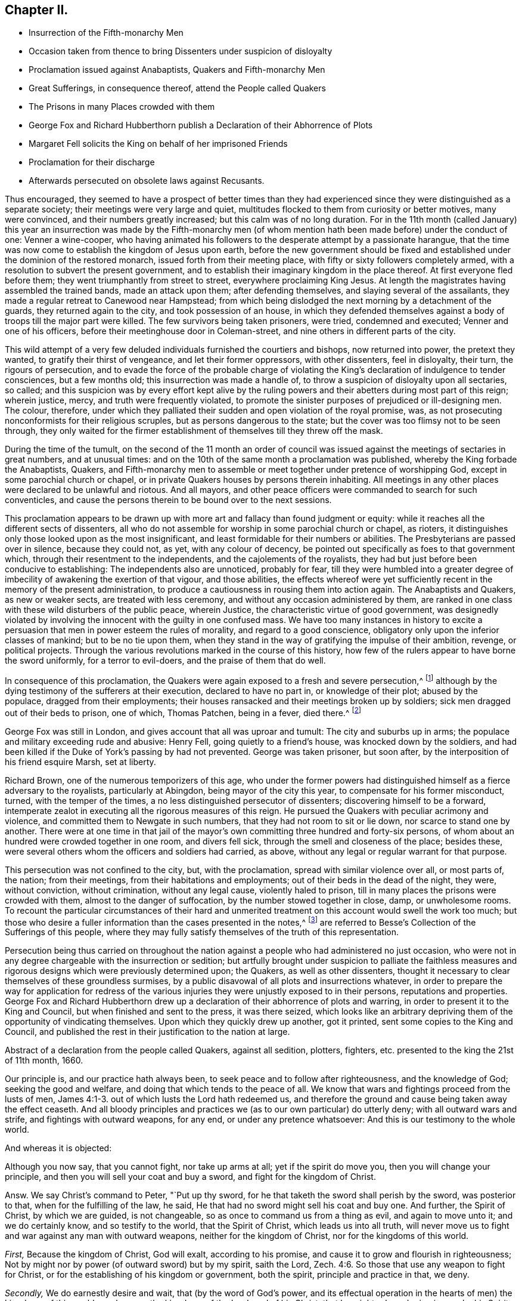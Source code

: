 == Chapter II.

[.chapter-synopsis]
* Insurrection of the Fifth-monarchy Men
* Occasion taken from thence to bring Dissenters under suspicion of disloyalty
* Proclamation issued against Anabaptists, Quakers and Fifth-monarchy Men
* Great Sufferings, in consequence thereof, attend the People called Quakers
* The Prisons in many Places crowded with them
* George Fox and Richard Hubberthorn publish a Declaration of their Abhorrence of Plots
* Margaret Fell solicits the King on behalf of her imprisoned Friends
* Proclamation for their discharge
* Afterwards persecuted on obsolete laws against Recusants.

Thus encouraged,
they seemed to have a prospect of better times than they had experienced
since they were distinguished as a separate society;
their meetings were very large and quiet,
multitudes flocked to them from curiosity or better motives, many were convinced,
and their numbers greatly increased; but this calm was of no long duration.
For in the 11th month (called January) this year an insurrection
was made by the Fifth-monarchy men (of whom mention
hath been made before) under the conduct of one:
Venner a wine-cooper,
who having animated his followers to the desperate attempt by a passionate harangue,
that the time was now come to establish the kingdom of Jesus upon earth,
before the new government should be fixed and established
under the dominion of the restored monarch,
issued forth from their meeting place, with fifty or sixty followers completely armed,
with a resolution to subvert the present government,
and to establish their imaginary kingdom in the place thereof.
At first everyone fled before them; they went triumphantly from street to street,
everywhere proclaiming King Jesus.
At length the magistrates having assembled the trained bands, made an attack upon them;
after defending themselves, and slaying several of the assailants,
they made a regular retreat to Canewood near Hampstead;
from which being dislodged the next morning by a detachment of the guards,
they returned again to the city, and took possession of an house,
in which they defended themselves against a body
of troops till the major part were killed.
The few survivors being taken prisoners, were tried, condemned and executed;
Venner and one of his officers, before their meetinghouse door in Coleman-street,
and nine others in different parts of the city.

This wild attempt of a very few deluded individuals furnished the courtiers and bishops,
now returned into power, the pretext they wanted, to gratify their thirst of vengeance,
and let their former oppressors, with other dissenters, feel in disloyalty, their turn,
the rigours of persecution,
and to evade the force of the probable charge of violating
the King`'s declaration of indulgence to tender consciences,
but a few months old; this insurrection was made a handle of,
to throw a suspicion of disloyalty upon all sectaries, so called;
and this suspicion was by every effort kept alive by the ruling
powers and their abetters during most part of this reign;
wherein justice, mercy, and truth were frequently violated,
to promote the sinister purposes of prejudiced or ill-designing men.
The colour, therefore,
under which they palliated their sudden and open violation of the royal promise, was,
as not prosecuting nonconformists for their religious scruples,
but as persons dangerous to the state;
but the cover was too flimsy not to be seen through,
they only waited for the firmer establishment of
themselves till they threw off the mask.

During the time of the tumult,
on the second of the 11 month an order of council was issued
against the meetings of sectaries in great numbers,
and at unusual times: and on the 10th of the same month a proclamation was published,
whereby the King forbade the Anabaptists, Quakers,
and Fifth-monarchy men to assemble or meet together under pretence of worshipping God,
except in some parochial church or chapel,
or in private Quakers houses by persons therein inhabiting.
All meetings in any other places were declared to be unlawful and riotous.
And all mayors, and other peace officers were commanded to search for such conventicles,
and cause the persons therein to be bound over to the next sessions.

This proclamation appears to be drawn up with more
art and fallacy than found judgment or equity:
while it reaches all the different sects of dissenters,
all who do not assemble for worship in some parochial church or chapel, as rioters,
it distinguishes only those looked upon as the most insignificant,
and least formidable for their numbers or abilities.
The Presbyterians are passed over in silence, because they could not, as yet,
with any colour of decency, be pointed out specifically as foes to that government which,
through their resentment to the independents, and the cajolements of the royalists,
they had but just before been conducive to establishing:
The independents also are unnoticed, probably for fear,
till they were humbled into a greater degree of imbecility
of awakening the exertion of that vigour,
and those abilities,
the effects whereof were yet sufficiently recent in the memory of the present administration,
to produce a cautiousness in rousing them into action again.
The Anabaptists and Quakers, as new or weaker sects, are treated with less ceremony,
and without any occasion administered by them,
are ranked in one class with these wild disturbers of the public peace, wherein Justice,
the characteristic virtue of good government,
was designedly violated by involving the innocent with the guilty in one confused mass.
We have too many instances in history to excite a persuasion
that men in power esteem the rules of morality,
and regard to a good conscience, obligatory only upon the inferior classes of mankind;
but to be no tie upon them,
when they stand in the way of gratifying the impulse of their ambition, revenge,
or political projects.
Through the various revolutions marked in the course of this history,
how few of the rulers appear to have borne the sword uniformly,
for a terror to evil-doers, and the praise of them that do well.

In consequence of this proclamation,
the Quakers were again exposed to a fresh and severe persecution,^
footnote:[The most irreligious and profane sort of people were animated,
and took occasion against our religious and peaceable meetings,
eagerly to endeavour to suppress them,
being encouraged by the new justices and magistrates then got into commission.
The most vile and profane, as drunkards, swearers, cursers, and most wicked of all sorts,
being lifted up, and exalted in their spirits upon the restoration of the King,
and his accession to the throne,
then were triumphant and insulting against all religious dissenters,
and especially threatening the Quakers and their meetings with ruin, etc.
And seeing what a great flood of wickedness and debauchery was broken forth,
and religion and virtue despised,
we then expected no other than severe and hard treatment from our persecutors,
whose hearts were set in them to endeavour our ruin,
or to root us out of the land.`"--George Whitehead`'s [.book-title]#Journal, Part 2.# p. 242.]
although by the dying testimony of the sufferers at their execution,
declared to have no part in, or knowledge of their plot; abused by the populace,
dragged from their employments;
their houses ransacked and their meetings broken up by soldiers;
sick men dragged out of their beds to prison, one of which, Thomas Patchen,
being in a fever, died there.^
footnote:[Among many others Thomas Patchen, a man of a considerable estate,
was taken when sick, and hurried away twenty-five miles to prison, where he was,
with the rest, put among the felons, who abused him sorely,
and would have stripped him of his clothes, to the endangering of his life,
had he not consented to let them have 3l. 5s. in money, which the jailer awarded them;
notwithstanding which they afterward took from him
two coats worth 2l. 10s. The fatigue of his journey,
and the cruel usage he met with in the jail, so increased his distemper,
that he died there a few days after his confinement.
The felons also rifled the other prisoners, taking from some their money,
from others their clothes and accessories.`"--Besse V.1 p. 690]

George Fox was still in London, and gives account that all was uproar and tumult:
The city and suburbs up in arms; the populace and military exceeding rude and abusive:
Henry Fell, going quietly to a friend`'s house, was knocked down by the soldiers,
and had been killed if the Duke of York`'s passing by had not prevented.
George was taken prisoner, but soon after,
by the interposition of his friend esquire Marsh, set at liberty.

Richard Brown, one of the numerous temporizers of this age,
who under the former powers had distinguished himself as a fierce adversary to the royalists,
particularly at Abingdon, being mayor of the city this year,
to compensate for his former misconduct, turned, with the temper of the times,
a no less distinguished persecutor of dissenters; discovering himself to be a forward,
intemperate zealot in executing all the rigorous measures of this reign.
He pursued the Quakers with peculiar acrimony and violence,
and committed them to Newgate in such numbers, that they had not room to sit or lie down,
nor scarce to stand one by another.
There were at one time in that jail of the mayor`'s
own committing three hundred and forty-six persons,
of whom about an hundred were crowded together in one room, and divers fell sick,
through the smell and closeness of the place; besides these,
were several others whom the officers and soldiers had carried, as above,
without any legal or regular warrant for that purpose.

This persecution was not confined to the city, but, with the proclamation,
spread with similar violence over all, or most parts of, the nation; from their meetings,
from their habitations and employments; out of their beds in the dead of the night,
they were, without conviction, without crimination, without any legal cause,
violently haled to prison, till in many places the prisons were crowded with them,
almost to the danger of suffocation, by the number stowed together in close, damp,
or unwholesome rooms.
To recount the particular circumstances of their hard and unmerited
treatment on this account would swell the work too much;
but those who desire a fuller information than the cases presented in the notes,^
footnote:[On the 31st of the 11th month (January) Roger
Milton was called out of his bed by officers with a warrant,
and kept, together with John Dudge and William Wyatt, under a guard all night,
and conducted next day to Twyford,
whence for refusing to take the oath of allegiance tendered by three justices,
they were committed to prison;
where the cruel treatment they received strongly marks the
virulent temper of the persecutors at this time.
They were thrust into a dungeon among felons to the number of twenty-two,
a place so close,
that the jailer acknowledged he thought it would breed an infection among them:
They would not be suffered to walk in the yard for air, nor their friends to visit them,
nor bring them food and other necessaries: Their ink,
paper and working tools were taken from them;
they were made the subject of the keeper`'s derision,
who bringing some of his companions to see them, scoffingly said,
There was not such another bed in Berkshire.
{footnote-paragraph-split}
Few or no counties escaped this general persecution;
but in consequence of the proclamation the Quakers
(so called) were everywhere taken up in crowds,
violently haled by soldiers or peace officers before the justices,
who generally tendered them the oath of allegiance,
+++[+++which they knew they had a religious scruple against taking+++]+++
and upon their conscientious refusal,
committed them to prison by fifty or sixty at a time.
In Bristol near one hundred and ninety were imprisoned:
Soldiers kept guard at the several prisons night and day,
with orders to admit nobody to them: Their servants were denied access,
what they brought was narrowly searched, and themselves rudely treated:
In Lancaster were two hundred and seventy prisoners,
in Westmoreland one hundred and sixteen,
in West Riding of Yorkshire the number committed
to prison was no less than two hundred and twenty-nine,
for refusing to swear, being taken, many of them, from their religious meetings;
some on the high-ways, others from their houses and lawful employments,
and some out of their beds; One hundred and twenty-six in the North-Riding,
in like manner and for the same cause; mostly for refusing to take the oaths,
and proportionately in other counties.
Whence it is apparent,
that this insurrection was made a handle to effect a preconcerted design,
for their fidelity appears not to have been called in question,
but most or all to be committed for their scrupling to take an oath.
And their treatment in prison was generally as inhuman as their commitment was unjust,
as appears by the following copy of a letter from Leicester jail,
dated the 20th of the 12th month (February), 1660.
{footnote-paragraph-split}
A copy of a letter from Leicester jail,
dated the 20th of the twelfth month,
1660
{footnote-paragraph-split}
Friends,
{footnote-paragraph-split}
It lieth upon us to give
an account of our sufferings we being in number twenty-five,
which are imprisoned because we cannot swear,
we expecting that more will be brought to prison.
We be under the oppression of a cruel jailer,
who refuseth to let us have necessary provision brought to us, and one who is a friend,
which we have employed for that purpose, when she hath made provision ready for us,
and brought it to the door,
the jailer hath several times turned it back with cruel threatening words, saying,
He would break her neck if he took her coming in at the door.
And many of us, being very poor men in the outward,
scarce able to provide for our families when at liberty,
and some of us being fifteen or sixteen miles from our outward beings,
and so unable to buy ourselves provisions at the jailer`'s excessive rates.
Some of us have been imprisoned five weeks: One,
his wife being near the time of her delivery of a child,
his friends desiring but a short time for him to go and speak to his wife,
his brother offering to stay in his room the time, was denied:
Another was brought to prison from his wife,
she being delivered of a child but two days before.
And some of our friends, being brought to prison,
had their coats taken off their backs by the soldiers, and not restored again:
Another friend`'s wife being very weak, and not likely to continue long,
she desiring much to see her husband, who desired, upon security,
so much liberty of the jailer to go and see her, but he denied it;
it lying much upon the friend to go and see his wife in that condition,
he acquainted one of the commissioners with it,
who sent his warrant to the jailer to set the friend at liberty,
and that should be his discharge; but the jailer kept the warrant,
and refused to let him go, except he would pay him a mark fees.
We are forced to hire rooms at excessive rates,
by reason that we cannot have a free prison to hold us so as that we might lie down,
there being so many debtors and felons in it.
Three of the friends imprisoned are Northamptonshire men: One,
whose name is William Vincent,
who had been imprisoned at Northampton near fourteen months,
it being but two weeks after he was put out, but he was brought to prison here,
he being a man in much bodily weakness,
with many running sores upon him and by outward appearance
is not likely to continue long;
his wife also being in the town, and bringing him some warm food,
which she had provided for him, was turned back, and not suffered to bring it to him.
Likewise the jailer denies to let him have a candle at his own charge,
whereby he might dress his sores, it being a dark place,
where he is locked up by day-light; likewise not suffering a few boards,
which were their own, to hold the straw up, but did take them from them.
{footnote-paragraph-split}
Subscribed by Edward Muggleston, Robert Cliffe,
John Evatt, John Swann, John Elliott, William Vincent, Richard Read, William Line,
George Power, George Almon, Thomas Orton, Robert Day, William Smith, Richard Farmer,
Thomas Marshall, Roger Sturgis, Robert Pimm, Thomas Falkner, Robert Bakewell,
William Gregory, William Perkins, William Horton, Peter Hinks, William Tomson,
Samuel Ward
{footnote-paragraph-split}
Many
people were now likewise in Ilchester jail;
the cause and manner of whose commitment is expressed in the following letter,
written by one of them, viz.
{footnote-paragraph-split}
Dear Friend,
{footnote-paragraph-split}
By reason of some rash,
unadvised enterprise of the Monarchy-men in London, which we hear of late hath happened,
which we are altogether unacquainted with,
and clear in our consciences and practices toward God and men,
from the least knowledge of, or hand in,
yet we are made as equally guilty with transgressors,
amongst whom we are numbered and confined in prison,
where we patiently wait until the Lord clear our innocency, and plead our cause.
We are in number already one hundred and forty, and expect more to be daily added,
and the cry of the innocent babes, who are left as it were fatherless,
and of the mournful women, that are deprived of the help of their husbands,
by such a sudden surprisal,
cannot but reach into the most secret corner of the King`'s palace
and pierce the hardest heart that hath any affection to nature:
The Lord plead our cause, and clear our innocency,
and reward them according to their works,
that have brought this distress upon the nation.
I hope the King knows, or will know, that the persecuted people called Quakers,
had no hand in the trespass which occasioned such a proclamation,
whereby and women much abused, beaten, blooded, dragged out of their houses,
and some out of their beds, and others from their ordinary employments,
and haled before magistrates, and so sent to prison, for not going to parish churches,
as they are called; and the oath tendered to them, and for refusing to swear, committed;
and on this account there are lent to the jail, some days thirty, some more,
and some less,
and daily we are in expectation to have friends brought so long
as there can be one found to go under the denomination of a Quaker,
unless there be a stop put to that spirit,
that takes this opportunity to strike at every appearance of truth.
The very worst of men in the prison, that suffer for felony and murder,
rejoicing to see us so persecuted,
and supposing themselves in better condition than men of tender consciences;
and the rude, wild and ranting people in the country,
take occasion to rejoice that they have now the countenance and authority to apprehend,
persecute and imprison the Quakers,
and some not satisfied that we are confined in prison, for blood is thirsted after,
without which some may hardly escape out of this place,
except the Lord restrain the wrath of man.
{footnote-paragraph-split}
Ilchester, the 22nd of the eleventh month, 1661.]
are referred to Besse`'s [.book-title]#Collection of the Sufferings# of this people,
where they may fully satisfy themselves of the truth of this representation.

Persecution being thus carried on throughout the nation
against a people who had administered no just occasion,
who were not in any degree chargeable with the insurrection or sedition;
but artfully brought under suspicion to palliate the faithless measures
and rigorous designs which were previously determined upon;
the Quakers, as well as other dissenters,
thought it necessary to clear themselves of these groundless surmises,
by a public disavowal of all plots and insurrections whatever,
in order to prepare the way for application for redress of the
various injuries they were unjustly exposed to in their persons,
reputations and properties.
George Fox and Richard Hubberthorn drew up a declaration
of their abhorrence of plots and warring,
in order to present it to the King and Council, but when finished and sent to the press,
it was there seized,
which looks like an arbitrary depriving them of the opportunity of vindicating themselves.
Upon which they quickly drew up another, got it printed,
sent some copies to the King and Council,
and published the rest in their justification to the nation at large.

Abstract of a declaration from the people called Quakers, against all sedition, plotters,
fighters, etc. presented to the king the 21st of 11th month, 1660.

[.embedded-content-document.address]
--

Our principle is, and our practice hath always been,
to seek peace and to follow after righteousness, and the knowledge of God;
seeking the good and welfare, and doing that which tends to the peace of all.
We know that wars and fightings proceed from the lusts of men, James 4:1-3.
out of which lusts the Lord hath redeemed us,
and therefore the ground and cause being taken away the effect ceaseth.
And all bloody principles and practices we (as to our own particular) do utterly deny;
with all outward wars and strife, and fightings with outward weapons, for any end,
or under any pretence whatsoever: And this is our testimony to the whole world.

And whereas it is objected:

Although you now say, that you cannot fight, nor take up arms at all;
yet if the spirit do move you, then you will change your principle,
and then you will sell your coat and buy a sword, and fight for the kingdom of Christ.

Answ.
We say Christ`'s command to Peter, "`Put up thy sword,
for he that taketh the sword shall perish by the sword, was posterior to that,
when for the fulfilling of the law, he said,
He that had no sword might sell his coat and buy one.
And further, the Spirit of Christ, by which we are guided, is not changeable,
so as once to command us from a thing as evil, and again to move unto it;
and we do certainly know, and so testify to the world, that the Spirit of Christ,
which leads us into all truth,
will never move us to fight and war against any man with outward weapons,
neither for the kingdom of Christ, nor for the kingdoms of this world.

[.numbered-group]
====

[.numbered]
_First,_ Because the kingdom of Christ, God will exalt, according to his promise,
and cause it to grow and flourish in righteousness;
Not by might nor by power (of outward sword) but by my spirit, saith the Lord, Zech. 4:6.
So those that use any weapon to fight for Christ,
or for the establishing of his kingdom or government, both the spirit,
principle and practice in that, we deny.

[.numbered]
_Secondly,_ We do earnestly desire and wait, that (by the word of God`'s power,
and its effectual operation in the hearts of men) the kingdoms
of this world may become the kingdoms of the Lord,
and of his Christ, that he might rule and reign in men by his Spirit and Truth;
that thereby all people out of all different judgments and professions,
might be brought into love and unity with God, and one with another;
and that they might all come to witness the prophet`'s words, who said,
Nation shall not lift up sword against nation, neither shall they learn war any more. Isa. 2:4.
Micah 4:3.

====

And whereas all manner of evil hath been falsely spoken of us,
we hereby speak forth the plain truth of our hearts,
to take away the occasion of that offence; that so we being innocent,
may not suffer for other men`'s offences,
nor be made a prey upon by the wills of men for that of which we were never guilty;
but in the uprightness of our hearts we may,
under the power ordained of God for the punishment of evil-doers,
and for the praise of them that do well, live a peaceable and godly life,
in all godliness and honesty.
For although we have always suffered, and do now more abundantly suffer,
yet we know that it is for righteousness sake: For our rejoicing is this,
the testimony of our consciences, that in simplicity and godly sincerity,
not with fleshly wisdom, but by the grace of God,
we have had our conversation in the world.
2 Cor. 1:12 which for us is a witness, for the convincing of our enemies.
For this we can say to all the world, we have wronged no man`'s person or possessions;
we have used no force nor violence against any man; we have been found in no plots,
nor guilty of sedition; when we have been wronged,
we have not sought to revenge ourselves; we have not made resistance against authority;
but wherein we could not obey for conscience-sake,
we have suffered even the most of any people in the nation.

Our weapons are spiritual, and not carnal, yet Mighty through God,
to the pulling down of the strong holds of sin and Satan, who is author of wars,
fighting, murder, and plots; and our swords are broken into plow-shares,
and spears into pruning-hooks,
as prophesied of in Micah 4. Therefore we cannot learn war any more,
neither rise up against nation or kingdom with outward weapons,
though you have numbered us amongst the transgressors and plotters:
the Lord knows our innocency herein,
and will plead our cause with all men and people upon earth,
at the day of their judgment,
when all men shall have a reward according to their works.`"

This is given forth from the people called Quakers, to satisfy the King and his council,
and all those that have any jealousy concerning us;
that all occasion of suspicion may be taken away, and our innocency cleared.

--

Every measure seems to have been pursued to fill the nation with alarm,
and consequently the ill-judging multitude with rage against dissenters,
the objects pointed out as dangerous to the state; the press was narrowly watched;
orders were given to stop and search all letters in the post office;^
footnote:[Of this we have a remarkable instance in
Thomas Ellwood`'s narrative of his own life.
Meeting with Thomas Loe at I. Penington`'s,
he proposed to him to appoint a meeting in the town where he dwelt.
To this proposal Thomas Loe signified, "`He was not at his own disposal,
but desired Thomas Ellwood, if the thing lay with weight on his mind,
and he could get a convenient place for a meeting,
to advise him thereof by letter to Oxford,
and then he might let him know how his freedom stood.`"
Thomas Ellwood accordingly having procured a suitable place,
writ account thereof to Thomas Loe, his letter was intercepted,
and brought to Lord Falkland, Lord Lieutenant of the county,
who ordered the two deputy lieutenants nearest him to send
a party of soldiers to fetch him in and examine him thereupon.
Upon examination, their endeavours, to wrest his letter to a criminal design,
affording no sufficient ground of punishment, they tendered him the oath of allegiance,
and on his refusal committed him prisoner to Oxford.]
soldiers let loose to drag to prison whom they pleased,
so that it was dangerous for them to walk the streets;
they were insulted and abused by the mobs; disturbed in their religious exercises;
taken from their trades and families, and thereby exposed to great hardships,
loss and damage, and their families, many of them, to want.

From the impulse of affection and sympathy,
at that time so remarkable amongst this people,
in addition to the endeavours used for their relief by the aforesaid declaration,
Margaret Fell several times waited personally upon the King
to solicit his indulgence and protection for them:
at her first admission she signified to him, "`they were an innocent, peaceable people,
who did no injury, and administered no occasion of offence,
except in keeping up their religious meetings, for no other purpose but worshipping God,
in that way, they were persuaded was most acceptable to him,
and edifying one another in his fear;
which being to them a conscientious matter of duty to God, they could not violate it,
in compliance with the ordinances or laws of man,
whatever they suffered,`" She waited upon him again,
to inform him how severely her friends,
who were not in the least concerned in insurrection or riot, were treated;
several thousands of them through the nation being cast into prison illegally,
in consequence of other men`'s crimes.
The King and council wondered how they gained the intelligence,
after the strict orders they had issued to intercept all letters,
so that none might pass unsearched.
However, in consequence of her application, and the declaration above-mentioned,
the King sent out a proclamation,
forbidding soldiers to search any house without a constable.
Afterward, when some of the unhappy insurgents were brought to suffer,
they were so just to this injured people,
as by their dying testimony to clear them of all guilt,
publicly declaring "`they had no hand in, or knowledge of their plot.`"
This with other evidences, and their continued intercessions,
prevailed upon the King to issue discharge, out a declaration,
ordering the Quakers to beset at liberty without paying fees.

But yet that spirit of riot and furious hatred, which had been, it is feared,
designedly stirred up in the populace towards this people,
continued to be very vexatious to them, especially in their religious assemblies;
for besides the interruption they suffered from the officers and soldiers,
they were exposed to the abuse and disturbance of many rude people,
who made it their business to come to their meetings
on purpose to molest and insult them;
and although for the present,
the fierce current of persecution was in some measure stopped by the King`'s proclamation,
and the prisoners confined in consequence of the
insurrection of the Millenarians set at liberty;
although cruelty was not reckoned amongst the King`'s vices,
yet being surrounded by counsellors, churchmen and courtiers, averse to toleration,
he too easily gave into their views;
and in violation of his solemn promise in his declaration from Breda,
suffered great numbers of his subjects to be continually
harrassed with spoil of their property,
even to reducing them from opulent or easy circumstances to indigence,
and the repeated deprivation of their personal liberty, and all the comforts of life.

After the Quakers were fully cleared of the plot of the Fifth-monarchy men,
and all pretences of punishing them on that account were removed,
it was not long till they were again grievously persecuted
by the revival of old laws made in the reigns of Henry VIII.
and Elizabeth, chiefly against popish recusants,
but now perverted to the punishment of this inoffensive body of people,
who had not in anything disturbed the peace of the kingdom,
while the Papists themselves were not only suffered to remain unmolested,
but through covert favour of the court, are generally reported to have promoted,
by all their interest, which was not inconsiderable,
the severe measures pursued against other dissenters in this reign.
The principal laws which were thus revived,
and distorted to the unreasonable and unjust punishment of this society at this period,
and during this reign, rigorous in themselves,
and made more so by the extreme severity exercised in the execution of them,
were these which follow.

First, the act passed in the thirty-second year of Henry VIII.
against the subtraction of tithes +++[+++as of divine right due to God and holy church+++]+++
whereby justices of peace were obliged to commit the contumacious defendant to prison,
till he should find sufficient surety to give due obedience to the process,
decrees or sentence of the ecclesiastical court.

[quote]
____
Although this act be a general one, pointed at no particular society,
and through the attachment of the clerical order to their secular interests and power,
through all revolutions of government prevented from growing obsolete:
yet how grievously great numbers of this society have suffered there by,
hath been shewn in numerous instances, and may in more hereafter.

For believing this law,
in its ground and tendency to be in direct contradiction to a superior law,
the command of Christ Jesus himself, "`Freely ye have received,
freely give`" that the practice of the Apostles and the primitive church for three
successive centuries was a proof that tithes were no gospel maintenance,
but abolished with the Jewish law to which they belonged;
that in the dark ages of priestly dominion, laic superstition and implicit faith,
they were gradually introduced, and established in the manner they are now applied,
by the avarice, fraud and influence of selfish and popish ecclesiastics;
on these considerations, as christians, as protestants and reformers,
they believed themselves under an obligation of conscience neither to pay them,
nor actively comply with the law;
but to bear open testimony against the imposition as antichristian;
but the priests having by this law the power to imprison them,
and detain them in prison '`till the pretended debt,
and exorbitant cost of the ecclesiastical courts were fully paid and satisfied;
and they being restrained from paying such demands
in violation of their consciences and peace of mind,
points more tender with them than the security of their property,
liberty or natural lives; many of them were imprisoned several years,
and many laid down their lives in prison, in support of this their christian testimony.
____

Second,
the laws made in the reign of Queen Elizabeth for
uniformity of common prayer and public worship,
viz.

First, that enacting a forfeiture of one shilling to the use of the poor,
to be levied off every person who did not resort to their parish church, or some other,
every Sunday or Holyday.

The second establishing a forfeiture of twenty pounds a month for the like default.^
footnote:[At every quarter sessions several were fined for not coming to church;
some excommunicated,
and some fined "`in a sum much larger than all they were worth in the world.`"
Of this we have a remarkable instance in the case of John Shipman and Thomas Virtue,
both of the county of Suffolk,
(who were prosecuted on this act of Elizabeth) as presented
to the King and council on the 5th of November 1663.
{footnote-paragraph-split}
For the King and Council.
{footnote-paragraph-split}
A short relation of the
cruel usage of two of the King`'s peaceable subjects,
John Shipman, of Cretingham in the county of Suffolk,
and Thomas Virtue of Clopton in the same county, etc.
{footnote-paragraph-split}
The said persons
being informed against by the sheriff`'s bailiffs,
and by the bailiffs of the liberty where the said persons dwelt,
upon a statute made against popish recusants;
and for their not being at the public worship for eleven months past,
at a quarter sessions holden at Woodbridge in the said county, John Sicklemore judge,
judgment was passed against them by the justices there,
for each of them to pay 20l. a month for eleven months, eleven score pounds a piece;
and since,
the bailiffs aforesaid have taken away goods worth 68l. 15s. from John Shipman,
and 35l. worth from Thomas Virtue and do threaten to take more from them,
until they be satisfied for the fines of twice eleven score pounds,
although the whole estate of the said Thomas Virtue
is not judged to be worth half so much,
so that if the King shew not some kindness to these poor men, the said Thomas Virtue,
his wife and six children, are like to be left destitute: and farther,
the said persons were for the same cause both kept in prison;
the one of them a year and a half,
the other a year and a quarter before their goods and cattle were taken away.
{footnote-paragraph-split}
Therefore our request to the King is,
that he would relieve the said sufferers;
and that they may not thus deeply suffer for conscience sake,
who wish well to King and government.
Besse`'s [.book-title]#Sufferings, Vol, 1# p.673]

A Third enabling the Queen to seize all the goods,
and two-thirds of the lands of every such offender,
for the sum then due for 20£. a month; and yearly after that to do the same,
for so long time as they shall forbear to come to church.

[quote]
____
By the first of these acts some few were prosecuted by magistrates
of moderation and lenity to obviate greater severities,
and by others to expedite severer punishment; but many more,
upon the latter and though the King, at the intercession of George Whitehead,
Gilbert Latey and others, ordered stay of process in divers counties;
yet afterwards the prosecutions were continued until after his death,
both to imprisonment and seizing of goods.
____

Fourth, And as if these laws were not severe enough, in the 35th year of the said reign,
an act was made to oblige offenders in the like case
to abjure the realm on pain of death.

[quote]
____
This law, made it may be supposed, chiefly against papists,
was endeavoured in some instances to be enforced against the Quakers;
but as it was well known they could not swear at all,
and therefore that they would not abjure the realm;
and of consequence prosecutions by this law must terminate in their death,
which might occasion an alarm in the nation, and a detestation of such severity,
prosecutions under this law were discouraged,
even by judges otherwise severe enough against the Quakers: yet we shall find,
on more occasions than the one following,
endeavours were used by some inveterate spirits to
bring them under the lash of this law.

William Alexander of Needham in Suffolk,
being with several others indicted upon this act, was called upon to plead,
guilty or not guilty; but not being hasty to answer, the judge said, why don`'t you plead?
Alexander said, what wouldst thou advise us to plead?
If you ask my advice, said the judge, you shall have it,
and I`'ll advise you to plead not guilty.
The prisoners pleading accordingly, the judge turning to the prosecutors, informed them,
that now they must prove these men, neither to have been at their own parish church,
nor any other church or chapel, else they were not within this act,
which is a sanguinary law.
Alexander and the rest were accordingly discharged.
____

Fifth,
The act made in the beginning of Queen Elizabeth`'s
reign for administering the oath of supremacy,
and that of the third of James (after the discovery of the
gun-powder plot) enjoining the taking the oath of allegiance,
afterwards distinguished by the name of the Test.

[quote]
____
Now albeit this last was enacted particularly as a security
against the dangerous machinations of the papists,
yet in this reign these met with shelter and protection,
and the edge of this law was turned against the Quakers very deceitfully and unjustly;
for as it was now generally known,
that they had a conscientious scruple against taking any oath,
apprehending the precept of Christ, swear not at all, a positive obligatory command,
which they ought not in any case to transgress,
and that no law or power upon earth could justify them in the breach of a divine law:
although they were willing to acknowledge their allegiance by any plain declaration,
short of an oath; yet on account of this conscientious scruple,
a preconcerted and unreasonable advantage was taken of this act.
But through divine support in all their afflictions,
they were actuated by an invincible constancy,
and preserved steadfast in their obedience and their faith, through bonds, premunires,
banishments, and even death itself.
____

In the late general imprisonment in pursuance of the proclamation
published on the rising of the fifth monarchy men,
when the innocence of this society appeared so clearly,
that there remained no shadow of reason to detain them on that account,
it was the usual method with the magistrates to tender them the oath of allegiance,
which they knew they would not take,
that by their refusal they might get a more plausible
pretext to commit and detain them in prison.
On this account many hundreds were imprisoned,
from the time of the insurrection till they were
liberated by the king`'s declaration aforementioned;
but it was not on this occasion only, they suffered by this act, but it continued,
when other means failed to supply the malevolence of their
adversaries a handle to ensnare and be vexatious to them,
through the greatest part of this reign,
as may more fully appear in the process of this work:
But to recite all the hardships and sufferings they were exposed
to on this single scruple were to write a large volume,
and therefore I can only cursorily take notice of
the most remarkable cases as they arise:
for the present, as it may be apprehended,
that in troublesome times it is but reasonable for the government
to require this security from the subject,
the following case will shew that they were not backward to demonstrate their allegiance,
as far as they could go, without disobeying the command of Christ, as they understood it,
which joined to their peaceable and unresisting demeanour,
chargeable with no disaffection, might safely have been accepted,
were the rulers of that time as indulgent to tenderness of conscience,
as they were bent upon singling out the members of this society to tender the oath to,
for the pure purpose of involving them in distress by subjecting
them to the penalties enacted by this law.

At the assizes of Bedford on the 13th of the month called March, 1660-1,
two and fifty persons, then in prison for refusing the oath of allegiance,
were brought before judge Windham, who ordered the statutes of 35 Elizabeth and 7 James,
to be read; telling the prisoners, that many of them being but young,
might probably be ignorant of the penalties they were liable to for refusing the oath.
One of them, in the name of the rest, answered,
That the penalties had been fully considered by them:
That they thought it their duty actively to obey the laws of the land,
when consistent with the law of God, and when otherwise patiently to submit.
That the laws read appeared to them contrary to the precept of Christ,
which they durst not break.
They presented at the same time to the Judge, a paper in writing as follows, viz.

[.embedded-content-document.paper]
--

Though it be generally known through Christendom so called,
that the people called Quakers cannot swear at all,
because it is according to the command of Christ, our lawgiver, Judge and Saviour,
yet for taking away all jealousies and fears out of the mind of the king, his council,
and other his officers and subjects in this realm,
and other dominions belonging thereunto, that so under him we may live in a godly, holy,
honest, peaceable and quiet life, to serve God and the creation in our generation,
we give forth these lines,
concerning the oath of allegiance (obligatory to us) to the king, and all the nation,
whom it may concern, that we may not be made transgressors,
without a cause and exposed to suffer for keeping our consciences clear before the Lord.

First of all we do believe and declare,
that the immediate hand of the Lord hath brought in Charles Stuart,
now proclaimed king of England, Scotland,
etc. according to the laws and statutes of the nation; and that the Pope,
neither of himself, nor by any authority of the church or fee of Rome,
or by any other means with others, hath any power to depose the king,
or to dispossess him of any of his dominions,
or to authorize any foreign prince to invade or annoy him,
neither to discharge any of his subjects from their obedience to him,
or to give license or leave to any to take up arms,
or to offer any violence or hurt to the person of the king, state or government,
or to any of his subjects within his dominions: And likewise we declare,
and shall keep our words,
notwithstanding any declaration or sentence of excommunication or deprivation,
made or granted, or to be made or granted by the pope or his successors,
or by any authority derived, or pretended to be derived from him, against the king,
his lawful heirs and successors, or by any absolution of the said subjects to the king:
That we will not conspire, neither attempt any conspiracy against his person,
nor plot nor contrive anything against him, nor any of his subjects,
neither would we have any others to do it,
notwithstanding any sentence or declaration from the Pope;
and farther we do abhor and detest that position, as impious and heretical,
and a damnable doctrine, that princes which be excommunicated by the Pope,
may be deposed or murdered by their subjects, or otherwise.
And further we do believe in our hearts, that neither the Pope nor any other whatsoever,
have power to absolve us of this our acknowledgment and testimony, or any part thereof,
and do renounce all pardons and dispensations to the contrary.
And these things we do plainly and sincerely acknowledge and confess,
according to the plain common sense and understanding of the words herein, expressed,
without any equivocation, mental reservation, or secret evasion whatsoever,
and these things shall attest by words, and shall, if thereunto lawfully required,
set our hands.

So let us not be made a prey upon, seeing what we do is in a good conscience to God,
and in it these things we write, and shall keep in truth and righteousness,
which may satisfy you and all reasonable men.

--

On the next day the oath was tendered to six of the prisoners,
who insisted on the illegality of their commitment,
having been taken by violence out of their beds,
though innocent of the breach of any law.
The judge answered, if they had suffered any wrong, they might take their remedy at law,
but being now before him, he required them to take the oath, adding,
that an oath was a part of God`'s worship,
and that the scriptures had always been interpreted that men might swear.

The prisoners speaking in their own defence were interrupted and hurried away.
The grand jury found the bills of indictment,
and returning into the court one of them was read to the prisoners, who were told,
the rest were like it: And they not forward to plead, were sent back to prison.

The convention parliament, after having fixed the king on the throne,
and been pretty liberal in their grants, were dissolved,
probably because the number of Presbyterians therein were expected
to be a bar in the way of executing the projected measures:
And writs were issued for a new parliament to meet on the 8th of the month called May:
The tide of popular favour, by the artful rumour of fictitious plots and conspiracies,
carried on by the non-conformists,^
footnote:[The denomination of Puritans was now changed into that of non-conformists,
as a term that would comprehend every class of dissenters from the established religion.]
had been turned against them,
and ran violently on the side of the hierarchy and prerogative;
this temper in the people, under the influence of the court,
prevailed in carrying the elections in favour of a great
majority of the royalists and zealous churchmen,
the number of Presbyterians returned,
being too inconsiderable to oppose or retard their measures,
monarchy and episcopacy were restored to their former splendour and power,
which church (so called) and state jointly exercised with that avengement,
and want of moderation and justice,
which are generally the concomitants of a violent party spirit.

At the opening of this parliament, the king, in his speech, declared,
"`That he valued himself upon keeping his word,
and upon making good whatsoever he had promised to his subjects.`"
At the same time that the Chancellor +++[+++Clarendon+++]+++
by his succeeding comment,
in a virulent speech against seditious (which meant no more than dissenting) preachers,
was paving the way, by inflaming the parliament,
to an open violation of his solemn promise of liberty to tender consciences.
Oliver Cromwell hath been grievously censured by the reigning party of this time,
on account of his double dealing; but I recollect no instance of his management,
of a more barefaced duplicity than this, with this difference,
that much of his artifice was exerted in self-defence, against those,
he knew were plotting against him, to wrest his power out of his hands;
whereas in the projects carrying on at this time,
the plainest rules of morality were broken through without any necessity,
by the present rulers, for the mere purpose of exerting power over antagonists, who had,
as themselves now thought, with imprudent precipitation,
been principally instrumental to put the power into their hands,
to gratify a vindictive spirit, and display a wanton triumph in their fall,
by comprehending them and other dissenters, even those,
who having been always of inoffensive and pacific principles and demeanour,
whom they feared not, and knew they had no reason to fear,
under one common description of non-conformists,
and then pointing out these non-conformists as objects of suspicion,
detestation and abuse.
It is alleged the king did not voluntarily concur with these violent measures;
but that the zeal of Clarendon and the church party among the commons,
seconded by the intrigues of the catholics^
footnote:[The Catholics, though they had little interest in the nation,
were a considerable party at court.
These religionists dreaded an entire union among the protestants.
Were they the sole non-conformists in the nation,
the severe execution of the penal laws upon their sect, seemed an infallible consequence;
and they used all their influence against the Presbyterians.
The Earl of Bristol who had changed his religion in his exile,
was regarded as the head of this party.--Hume.]
extorted his consent.
But by whomsoever these arbitrary measures were originally concerted, Clarendon,
or the bishops; papists, or protestants; the breach of faith,
in the manifest violation of the royal promise,
was too flagrant for palliatives to excuse or vindicate;
so that even the writers on the side of the prerogative and episcopacy
are obliged to acknowledge them to be an evasion,
and breach of the king`'s declaration from Breda.

In order to promote their designs,
to animate the people and parliament against these devoted non-conformists,
the ministry filled the city with rumours of plots
and conspiracies against the king and government,
contriving by them.
Clarendon in a conference between the two houses,
positively asserted that a conspiracy had been formed
to interrupt the peace of the nation,
and though it had been disconcerted in the city,
it was still carrying on in the counties.
Writers generally agree that there was little or no foundation for these reports;
but that they were the mere invention of the reporters,
to facilitate the passing of the severe laws that were coming upon the carpet.

After this prelude, the parliament proceeded to pass that called the corporation-act,
whereby all non-conformists were excluded from offices of trust and magistracies;
and some time after the act of uniformity,
which deprived all the Presbyterian and other non-conforming ministers of their benefices,
and re-instated the episcopalians in the full possession of the power,
and the emoluments of the priesthood.
These acts did not in themselves materially affect the Quakers,
who aspired to no places of honour or profit, who testified against preaching for hire,
and sought for no more than a toleration and protection
in their religious and civil rights,
to lead a quiet and peaceable life in all godliness and honesty;
yet the corporation act in its consequences did affect them,
by filling the city and country with persecuting magistrates.

And it was not long until they were singled out,
as victims to fresh penal laws in addition to the old ones revived against them.
This parliament being most of them inclined to persecution and devotedly
resigned to the measures and influence of the ministry and episcopacy,
who seemed determined to leave no class of non-conformists unmolested,
brought in a bill directly levelled at this body,
enacting new penalties for refusing to take oaths,
and also to suppress their religious meetings.
